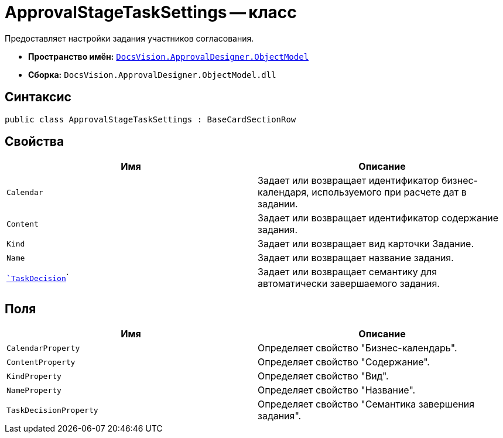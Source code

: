 = ApprovalStageTaskSettings -- класс

Предоставляет настройки задания участников согласования.

* *Пространство имён:* `xref:api/DocsVision/Platform/ObjectModel/ObjectModel_NS.adoc[DocsVision.ApprovalDesigner.ObjectModel]`
* *Сборка:* `DocsVision.ApprovalDesigner.ObjectModel.dll`

== Синтаксис

[source,csharp]
----
public class ApprovalStageTaskSettings : BaseCardSectionRow
----

== Свойства

[cols=",",options="header"]
|===
|Имя |Описание
|`Calendar` |Задает или возвращает идентификатор бизнес-календаря, используемого при расчете дат в задании.
|`Content` |Задает или возвращает идентификатор содержание задания.
|`Kind` |Задает или возвращает вид карточки Задание.
|`Name` |Задает или возвращает название задания.
|`xref:api/DocsVision/ApprovalDesigner/ObjectModel/ApprovalStageTaskSettings.TaskDecision_PR.adoc[`TaskDecision`]` |Задает или возвращает семантику для автоматически завершаемого задания.
|===

== Поля

[cols=",",options="header"]
|===
|Имя |Описание
|`CalendarProperty` |Определяет свойство "Бизнес-календарь".
|`ContentProperty` |Определяет свойство "Содержание".
|`KindProperty` |Определяет свойство "Вид".
|`NameProperty` |Определяет свойство "Название".
|`TaskDecisionProperty` |Определяет свойство "Семантика завершения задания".
|===
